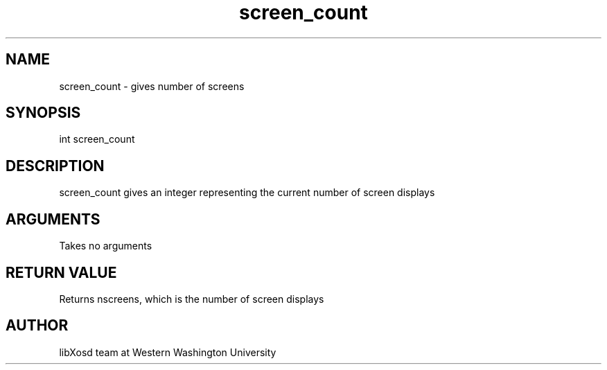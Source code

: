 .\" Manpage for screen_count.
.TH screen_count "2022-10-27" "X OSD Library"
.SH NAME
screen_count \- gives number of screens
.SH SYNOPSIS
int screen_count
.SH DESCRIPTION
screen_count gives an integer representing the current number of screen displays
.SH ARGUMENTS
Takes no arguments
.SH RETURN VALUE
Returns nscreens, which is the number of screen displays
.SH AUTHOR
libXosd team at Western Washington University